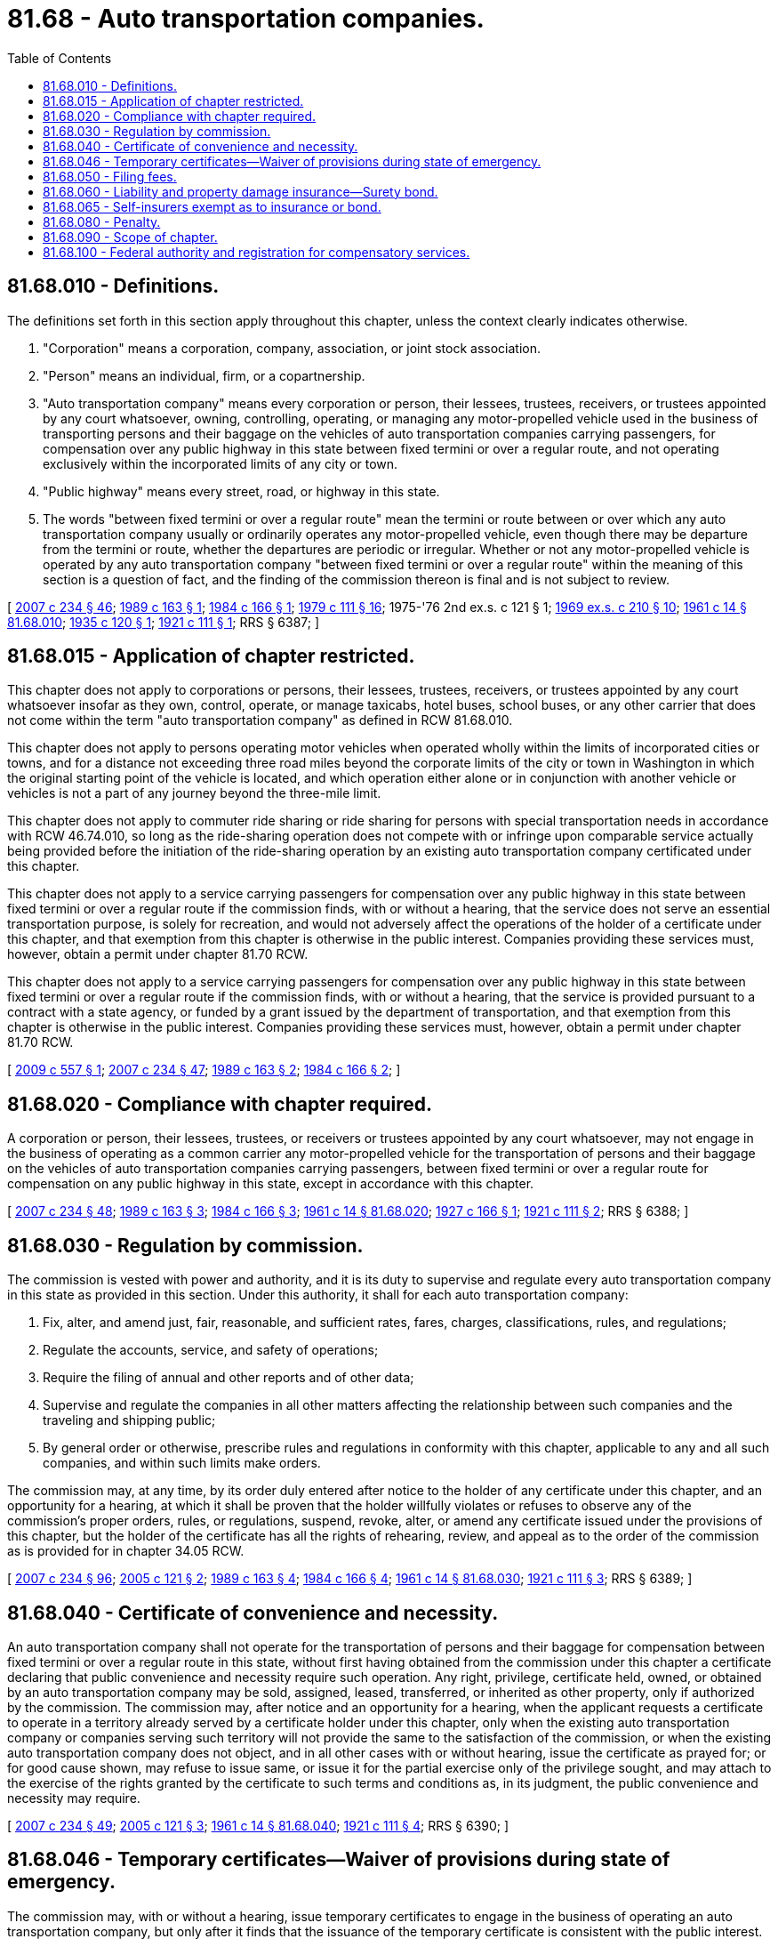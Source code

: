 = 81.68 - Auto transportation companies.
:toc:

== 81.68.010 - Definitions.
The definitions set forth in this section apply throughout this chapter, unless the context clearly indicates otherwise.

. "Corporation" means a corporation, company, association, or joint stock association.

. "Person" means an individual, firm, or a copartnership.

. "Auto transportation company" means every corporation or person, their lessees, trustees, receivers, or trustees appointed by any court whatsoever, owning, controlling, operating, or managing any motor-propelled vehicle used in the business of transporting persons and their baggage on the vehicles of auto transportation companies carrying passengers, for compensation over any public highway in this state between fixed termini or over a regular route, and not operating exclusively within the incorporated limits of any city or town.

. "Public highway" means every street, road, or highway in this state.

. The words "between fixed termini or over a regular route" mean the termini or route between or over which any auto transportation company usually or ordinarily operates any motor-propelled vehicle, even though there may be departure from the termini or route, whether the departures are periodic or irregular. Whether or not any motor-propelled vehicle is operated by any auto transportation company "between fixed termini or over a regular route" within the meaning of this section is a question of fact, and the finding of the commission thereon is final and is not subject to review.

[ http://lawfilesext.leg.wa.gov/biennium/2007-08/Pdf/Bills/Session%20Laws/House/1312-S.SL.pdf?cite=2007%20c%20234%20§%2046[2007 c 234 § 46]; http://leg.wa.gov/CodeReviser/documents/sessionlaw/1989c163.pdf?cite=1989%20c%20163%20§%201[1989 c 163 § 1]; http://leg.wa.gov/CodeReviser/documents/sessionlaw/1984c166.pdf?cite=1984%20c%20166%20§%201[1984 c 166 § 1]; http://leg.wa.gov/CodeReviser/documents/sessionlaw/1979c111.pdf?cite=1979%20c%20111%20§%2016[1979 c 111 § 16]; 1975-'76 2nd ex.s. c 121 § 1; http://leg.wa.gov/CodeReviser/documents/sessionlaw/1969ex1c210.pdf?cite=1969%20ex.s.%20c%20210%20§%2010[1969 ex.s. c 210 § 10]; http://leg.wa.gov/CodeReviser/documents/sessionlaw/1961c14.pdf?cite=1961%20c%2014%20§%2081.68.010[1961 c 14 § 81.68.010]; http://leg.wa.gov/CodeReviser/documents/sessionlaw/1935c120.pdf?cite=1935%20c%20120%20§%201[1935 c 120 § 1]; http://leg.wa.gov/CodeReviser/documents/sessionlaw/1921c111.pdf?cite=1921%20c%20111%20§%201[1921 c 111 § 1]; RRS § 6387; ]

== 81.68.015 - Application of chapter restricted.
This chapter does not apply to corporations or persons, their lessees, trustees, receivers, or trustees appointed by any court whatsoever insofar as they own, control, operate, or manage taxicabs, hotel buses, school buses, or any other carrier that does not come within the term "auto transportation company" as defined in RCW 81.68.010.

This chapter does not apply to persons operating motor vehicles when operated wholly within the limits of incorporated cities or towns, and for a distance not exceeding three road miles beyond the corporate limits of the city or town in Washington in which the original starting point of the vehicle is located, and which operation either alone or in conjunction with another vehicle or vehicles is not a part of any journey beyond the three-mile limit.

This chapter does not apply to commuter ride sharing or ride sharing for persons with special transportation needs in accordance with RCW 46.74.010, so long as the ride-sharing operation does not compete with or infringe upon comparable service actually being provided before the initiation of the ride-sharing operation by an existing auto transportation company certificated under this chapter.

This chapter does not apply to a service carrying passengers for compensation over any public highway in this state between fixed termini or over a regular route if the commission finds, with or without a hearing, that the service does not serve an essential transportation purpose, is solely for recreation, and would not adversely affect the operations of the holder of a certificate under this chapter, and that exemption from this chapter is otherwise in the public interest. Companies providing these services must, however, obtain a permit under chapter 81.70 RCW.

This chapter does not apply to a service carrying passengers for compensation over any public highway in this state between fixed termini or over a regular route if the commission finds, with or without a hearing, that the service is provided pursuant to a contract with a state agency, or funded by a grant issued by the department of transportation, and that exemption from this chapter is otherwise in the public interest. Companies providing these services must, however, obtain a permit under chapter 81.70 RCW.

[ http://lawfilesext.leg.wa.gov/biennium/2009-10/Pdf/Bills/Session%20Laws/Senate/5894.SL.pdf?cite=2009%20c%20557%20§%201[2009 c 557 § 1]; http://lawfilesext.leg.wa.gov/biennium/2007-08/Pdf/Bills/Session%20Laws/House/1312-S.SL.pdf?cite=2007%20c%20234%20§%2047[2007 c 234 § 47]; http://leg.wa.gov/CodeReviser/documents/sessionlaw/1989c163.pdf?cite=1989%20c%20163%20§%202[1989 c 163 § 2]; http://leg.wa.gov/CodeReviser/documents/sessionlaw/1984c166.pdf?cite=1984%20c%20166%20§%202[1984 c 166 § 2]; ]

== 81.68.020 - Compliance with chapter required.
A corporation or person, their lessees, trustees, or receivers or trustees appointed by any court whatsoever, may not engage in the business of operating as a common carrier any motor-propelled vehicle for the transportation of persons and their baggage on the vehicles of auto transportation companies carrying passengers, between fixed termini or over a regular route for compensation on any public highway in this state, except in accordance with this chapter.

[ http://lawfilesext.leg.wa.gov/biennium/2007-08/Pdf/Bills/Session%20Laws/House/1312-S.SL.pdf?cite=2007%20c%20234%20§%2048[2007 c 234 § 48]; http://leg.wa.gov/CodeReviser/documents/sessionlaw/1989c163.pdf?cite=1989%20c%20163%20§%203[1989 c 163 § 3]; http://leg.wa.gov/CodeReviser/documents/sessionlaw/1984c166.pdf?cite=1984%20c%20166%20§%203[1984 c 166 § 3]; http://leg.wa.gov/CodeReviser/documents/sessionlaw/1961c14.pdf?cite=1961%20c%2014%20§%2081.68.020[1961 c 14 § 81.68.020]; http://leg.wa.gov/CodeReviser/documents/sessionlaw/1927c166.pdf?cite=1927%20c%20166%20§%201[1927 c 166 § 1]; http://leg.wa.gov/CodeReviser/documents/sessionlaw/1921c111.pdf?cite=1921%20c%20111%20§%202[1921 c 111 § 2]; RRS § 6388; ]

== 81.68.030 - Regulation by commission.
The commission is vested with power and authority, and it is its duty to supervise and regulate every auto transportation company in this state as provided in this section. Under this authority, it shall for each auto transportation company:

. Fix, alter, and amend just, fair, reasonable, and sufficient rates, fares, charges, classifications, rules, and regulations;

. Regulate the accounts, service, and safety of operations;

. Require the filing of annual and other reports and of other data;

. Supervise and regulate the companies in all other matters affecting the relationship between such companies and the traveling and shipping public;

. By general order or otherwise, prescribe rules and regulations in conformity with this chapter, applicable to any and all such companies, and within such limits make orders.

The commission may, at any time, by its order duly entered after notice to the holder of any certificate under this chapter, and an opportunity for a hearing, at which it shall be proven that the holder willfully violates or refuses to observe any of the commission's proper orders, rules, or regulations, suspend, revoke, alter, or amend any certificate issued under the provisions of this chapter, but the holder of the certificate has all the rights of rehearing, review, and appeal as to the order of the commission as is provided for in chapter 34.05 RCW.

[ http://lawfilesext.leg.wa.gov/biennium/2007-08/Pdf/Bills/Session%20Laws/House/1312-S.SL.pdf?cite=2007%20c%20234%20§%2096[2007 c 234 § 96]; http://lawfilesext.leg.wa.gov/biennium/2005-06/Pdf/Bills/Session%20Laws/Senate/5105-S.SL.pdf?cite=2005%20c%20121%20§%202[2005 c 121 § 2]; http://leg.wa.gov/CodeReviser/documents/sessionlaw/1989c163.pdf?cite=1989%20c%20163%20§%204[1989 c 163 § 4]; http://leg.wa.gov/CodeReviser/documents/sessionlaw/1984c166.pdf?cite=1984%20c%20166%20§%204[1984 c 166 § 4]; http://leg.wa.gov/CodeReviser/documents/sessionlaw/1961c14.pdf?cite=1961%20c%2014%20§%2081.68.030[1961 c 14 § 81.68.030]; http://leg.wa.gov/CodeReviser/documents/sessionlaw/1921c111.pdf?cite=1921%20c%20111%20§%203[1921 c 111 § 3]; RRS § 6389; ]

== 81.68.040 - Certificate of convenience and necessity.
An auto transportation company shall not operate for the transportation of persons and their baggage for compensation between fixed termini or over a regular route in this state, without first having obtained from the commission under this chapter a certificate declaring that public convenience and necessity require such operation. Any right, privilege, certificate held, owned, or obtained by an auto transportation company may be sold, assigned, leased, transferred, or inherited as other property, only if authorized by the commission. The commission may, after notice and an opportunity for a hearing, when the applicant requests a certificate to operate in a territory already served by a certificate holder under this chapter, only when the existing auto transportation company or companies serving such territory will not provide the same to the satisfaction of the commission, or when the existing auto transportation company does not object, and in all other cases with or without hearing, issue the certificate as prayed for; or for good cause shown, may refuse to issue same, or issue it for the partial exercise only of the privilege sought, and may attach to the exercise of the rights granted by the certificate to such terms and conditions as, in its judgment, the public convenience and necessity may require.

[ http://lawfilesext.leg.wa.gov/biennium/2007-08/Pdf/Bills/Session%20Laws/House/1312-S.SL.pdf?cite=2007%20c%20234%20§%2049[2007 c 234 § 49]; http://lawfilesext.leg.wa.gov/biennium/2005-06/Pdf/Bills/Session%20Laws/Senate/5105-S.SL.pdf?cite=2005%20c%20121%20§%203[2005 c 121 § 3]; http://leg.wa.gov/CodeReviser/documents/sessionlaw/1961c14.pdf?cite=1961%20c%2014%20§%2081.68.040[1961 c 14 § 81.68.040]; http://leg.wa.gov/CodeReviser/documents/sessionlaw/1921c111.pdf?cite=1921%20c%20111%20§%204[1921 c 111 § 4]; RRS § 6390; ]

== 81.68.046 - Temporary certificates—Waiver of provisions during state of emergency.
The commission may, with or without a hearing, issue temporary certificates to engage in the business of operating an auto transportation company, but only after it finds that the issuance of the temporary certificate is consistent with the public interest. The temporary certificate may be issued for a period up to one hundred eighty days. The commission may prescribe rules and impose terms and conditions as in its judgment are reasonable and necessary in carrying out this chapter. The commission may by rule, prescribe a fee for an application for the temporary certificate. The commission shall not issue a temporary certificate to operate in a territory: (1) For which a certificate has been issued, unless the existing certificate holder, upon twenty days' notice, does not object to the issuance of the certificate or is not providing service; or (2) for which an application is pending unless the filing for a temporary certificate is made by the applicant or the applicant does not object to the issuance of the certificate.

During a state of emergency declared under RCW 43.06.010(12), the governor may waive or suspend the operation or enforcement of this section or any portion of this section or under any administrative rule, and issue any orders to facilitate the operation of state or local government or to promote and secure the safety and protection of the civilian population.

[ http://lawfilesext.leg.wa.gov/biennium/2007-08/Pdf/Bills/Session%20Laws/Senate/6950.SL.pdf?cite=2008%20c%20181%20§%20415[2008 c 181 § 415]; http://lawfilesext.leg.wa.gov/biennium/2005-06/Pdf/Bills/Session%20Laws/Senate/5105-S.SL.pdf?cite=2005%20c%20121%20§%208[2005 c 121 § 8]; ]

== 81.68.050 - Filing fees.
Any application for a certificate of public convenience and necessity or amendment thereof, or application to sell, lease, mortgage, or transfer a certificate of public convenience and necessity or any interest therein, shall be accompanied by such filing fees as the commission may prescribe by rule: PROVIDED, That such fee shall not exceed two hundred dollars.

[ http://leg.wa.gov/CodeReviser/documents/sessionlaw/1973c115.pdf?cite=1973%20c%20115%20§%205[1973 c 115 § 5]; http://leg.wa.gov/CodeReviser/documents/sessionlaw/1961c14.pdf?cite=1961%20c%2014%20§%2081.68.050[1961 c 14 § 81.68.050]; http://leg.wa.gov/CodeReviser/documents/sessionlaw/1955c125.pdf?cite=1955%20c%20125%20§%209[1955 c 125 § 9]; prior: 1937 c 158 § 2, part; RRS § 10417-1, part; ]

== 81.68.060 - Liability and property damage insurance—Surety bond.
In granting certificates to operate any auto transportation company, for transporting for compensation persons and their baggage on the vehicles of auto transportation companies carrying passengers, the commission shall require the owner or operator to first procure liability and property damage insurance from a company licensed to make liability insurance in the state of Washington or a surety bond of a company licensed to write surety bonds in the state of Washington on each motor-propelled vehicle used or to be used in transporting persons for compensation, in an amount of no less than one hundred thousand dollars for any recovery for personal injury by one person, no less than three hundred thousand dollars for any vehicle having a capacity of sixteen passengers or less, no less than five hundred thousand dollars for any vehicle having a capacity of seventeen passengers or more for all persons receiving personal injury by reason of at least one act of negligence, and no less than fifty thousand dollars for damage to property of any person other than the insured. The commission shall fix the amount of the insurance policy or policies or security deposit by giving due consideration to the character and amount of traffic, the number of persons affected, and the degree of danger that the proposed operation involves. The liability and property damage insurance or surety bond must be maintained in force on the motor-propelled vehicle while in use, and each policy for liability or property damage insurance or surety bond required by this section must be filed with the commission and kept in full force and effect. Failure to file and maintain the required insurance is cause for the revocation of the certificate.

[ http://lawfilesext.leg.wa.gov/biennium/2007-08/Pdf/Bills/Session%20Laws/House/1312-S.SL.pdf?cite=2007%20c%20234%20§%2050[2007 c 234 § 50]; http://leg.wa.gov/CodeReviser/documents/sessionlaw/1989c163.pdf?cite=1989%20c%20163%20§%205[1989 c 163 § 5]; http://leg.wa.gov/CodeReviser/documents/sessionlaw/1984c166.pdf?cite=1984%20c%20166%20§%206[1984 c 166 § 6]; http://leg.wa.gov/CodeReviser/documents/sessionlaw/1977ex1c298.pdf?cite=1977%20ex.s.%20c%20298%20§%201[1977 ex.s. c 298 § 1]; http://leg.wa.gov/CodeReviser/documents/sessionlaw/1961c14.pdf?cite=1961%20c%2014%20§%2081.68.060[1961 c 14 § 81.68.060]; http://leg.wa.gov/CodeReviser/documents/sessionlaw/1921c111.pdf?cite=1921%20c%20111%20§%205[1921 c 111 § 5]; RRS § 6391; ]

== 81.68.065 - Self-insurers exempt as to insurance or bond.
Any auto transportation company authorized to transport persons for compensation on the highways and engaging in interstate, or interstate and intrastate, operations within the state of Washington which is or becomes qualified as a self-insurer with the federal motor carrier safety administration of the United States department of transportation under the United States interstate commerce act applicable to self insurance by motor carriers, is exempt, so long as such qualification remains effective, from all provisions of law relating to the carrying or filing of insurance policies or bonds in connection with such operations.

The commission may require auto transportation companies to prove the existence and continuation of such qualification with the federal motor carrier safety administration by affidavit in any form the commission prescribes.

[ http://lawfilesext.leg.wa.gov/biennium/2007-08/Pdf/Bills/Session%20Laws/House/1312-S.SL.pdf?cite=2007%20c%20234%20§%2051[2007 c 234 § 51]; http://leg.wa.gov/CodeReviser/documents/sessionlaw/1961c14.pdf?cite=1961%20c%2014%20§%2081.68.065[1961 c 14 § 81.68.065]; http://leg.wa.gov/CodeReviser/documents/sessionlaw/1949c127.pdf?cite=1949%20c%20127%20§%201[1949 c 127 § 1]; Rem. Supp. 1949 § 6386-5a.   1949 c 127 § 2; Rem. Supp. 1949 § 6386-5b; ]

== 81.68.080 - Penalty.
Every officer, agent, or employee of any corporation, and every other person who violates or fails to comply with, or who procures, aids, or abets in the violation of any provisions of this chapter, or who fails to obey, observe, or comply with any order, decision, rule or regulation, direction, demand, or requirement, or any part of provision thereof, is guilty of a gross misdemeanor.

[ http://lawfilesext.leg.wa.gov/biennium/2007-08/Pdf/Bills/Session%20Laws/House/1312-S.SL.pdf?cite=2007%20c%20234%20§%2052[2007 c 234 § 52]; http://lawfilesext.leg.wa.gov/biennium/2003-04/Pdf/Bills/Session%20Laws/Senate/5758.SL.pdf?cite=2003%20c%2053%20§%20398[2003 c 53 § 398]; http://leg.wa.gov/CodeReviser/documents/sessionlaw/1979ex1c136.pdf?cite=1979%20ex.s.%20c%20136%20§%20106[1979 ex.s. c 136 § 106]; http://leg.wa.gov/CodeReviser/documents/sessionlaw/1961c14.pdf?cite=1961%20c%2014%20§%2081.68.080[1961 c 14 § 81.68.080]; http://leg.wa.gov/CodeReviser/documents/sessionlaw/1921c111.pdf?cite=1921%20c%20111%20§%207[1921 c 111 § 7]; RRS § 6393; ]

== 81.68.090 - Scope of chapter.
This chapter applies to persons and motor vehicles engaged in interstate or foreign commerce to the full extent permitted by the Constitution and laws of the United States.

[ http://lawfilesext.leg.wa.gov/biennium/2007-08/Pdf/Bills/Session%20Laws/House/1312-S.SL.pdf?cite=2007%20c%20234%20§%2053[2007 c 234 § 53]; http://leg.wa.gov/CodeReviser/documents/sessionlaw/1961c14.pdf?cite=1961%20c%2014%20§%2081.68.090[1961 c 14 § 81.68.090]; http://leg.wa.gov/CodeReviser/documents/sessionlaw/1921c111.pdf?cite=1921%20c%20111%20§%208[1921 c 111 § 8]; RRS § 6394; ]

== 81.68.100 - Federal authority and registration for compensatory services.
It is unlawful for any motor carrier to perform a transportation service for compensation upon the public highways of this state without first having secured appropriate federal authority from the United States department of transportation, if such authority is required, and without first having registered with the commission either directly or through a federally authorized uniform registration program.

[ http://lawfilesext.leg.wa.gov/biennium/2007-08/Pdf/Bills/Session%20Laws/House/1312-S.SL.pdf?cite=2007%20c%20234%20§%2045[2007 c 234 § 45]; ]

